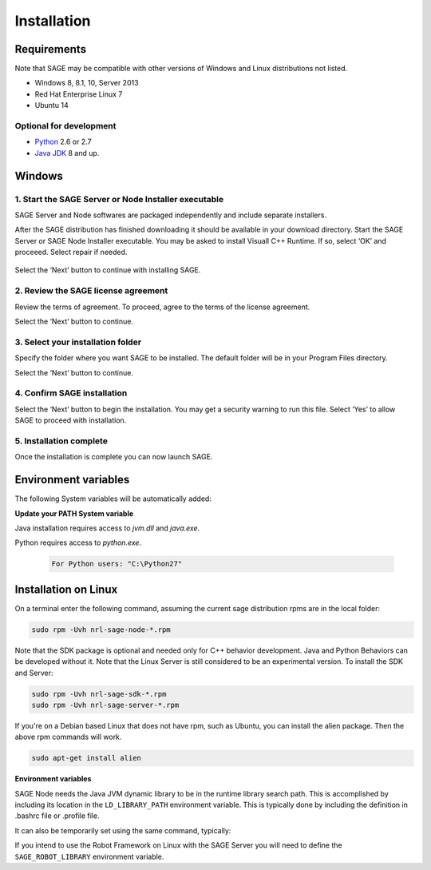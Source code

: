 Installation
==========================

.. _requirements-label:

Requirements
---------------------------

Note that SAGE may be compatible with other versions of Windows and Linux distributions not listed.


- Windows 8, 8.1, 10, Server 2013
- Red Hat Enterprise Linux 7
- Ubuntu 14


Optional for development
++++++++++++++++++++++++++++++++++++++++++++++++++++++

- `Python <https://www.python.org/downloads/>`_ 2.6 or 2.7
- `Java JDK <http://www.oracle.com/technetwork/java/javase/downloads/index.html>`_ 8 and up.



Windows
---------------------------

1. Start the SAGE Server or Node Installer executable
++++++++++++++++++++++++++++++++++++++++++++++++++++++

SAGE Server and Node softwares are packaged independently and include separate installers. 

After the SAGE distribution has finished downloading it should be available in your download directory. Start the SAGE Server or SAGE Node Installer executable. You may be asked to install Visuall C++ Runtime. If so, select ‘OK’ and proceeed. Select repair if needed.

.. figure::  _images/sage_installer_imgs/visual_c_install.png

Select the ‘Next’ button to continue with installing SAGE.

.. figure::  _images/sage_installer_imgs/setup_begin.png  


2. Review the SAGE license agreement 
++++++++++++++++++++++++++++++++++++++++++++++++++++++

Review the terms of agreement. To proceed, agree to the terms of the license agreement.

Select the ‘Next’ button to continue.

.. figure::  _images/sage_installer_imgs/setup_license.PNG   


3. Select your installation folder 
++++++++++++++++++++++++++++++++++++++++++++++++++++++

Specify the folder where you want SAGE to be installed. The default folder will be in your Program Files directory.

Select the ‘Next’ button to continue.

.. figure::  _images/sage_installer_imgs/setup_filePath.png   


4. Confirm SAGE installation
+++++++++++++++++++++++++++++++++++

Select the ‘Next’ button to begin the installation. You may get a security warning to run this file. Select ‘Yes’ to allow SAGE to proceed with installation.

.. figure::  _images/sage_installer_imgs/setup_ready.png  


5. Installation complete
+++++++++++++++++++++++++++

Once the installation is complete you can now launch SAGE.

.. figure::  _images/sage_installer_imgs/setup_complete.png    


.. _envvar-label:

Environment variables
---------------------------

The following System variables will be automatically added:

.. envvar::  SAGE_SERVER_HOME

	.. code-block:: bat
	
		C:\Program Files\NRL\SageServer

	
.. envvar::  SAGE_CLASSPATH

	.. code-block:: bat

		%SAGE_SERVER_HOME%;%SAGE_SERVER_HOME%\robotframework-2.9.2.jar;%SAGE_SERVER_HOME%\SageRemoteInterface.jar;%SAGE_SERVER_HOME%\SageJavaBehaviorInterface.jar

.. envvar::  SAGE_NODE_HOME

	.. code-block:: bat
	
		C:\Program Files\NRL\SageNode
		
**Update your PATH System variable**		
		
Java installation requires access to *jvm.dll* and *java.exe*.

.. envvar::  PATH

	.. code-block:: bat
	
		For Java JDK users: "C:\Program Files\Java\jdk1.8.0_xx\bin;C:\Program Files\Java\jdk1.8.0_xx\jre\bin\server"

Python requires access to *python.exe*.

	.. code-block:: bat
				
		For Python users: "C:\Python27"
	
		

.. _linux-install:

Installation on Linux
-----------------------------

On a terminal enter the following command, assuming the current sage distribution rpms are in the local folder:

.. code-block:: bat

	sudo rpm -Uvh nrl-sage-node-*.rpm

Note that the SDK package is optional and needed only for C++ behavior development. Java and Python Behaviors can be developed without it. Note that the Linux Server is still considered to be an experimental version. To install the SDK and Server:

.. code-block:: bat

	sudo rpm -Uvh nrl-sage-sdk-*.rpm
	sudo rpm -Uvh nrl-sage-server-*.rpm


If you're on a Debian based Linux that does not have rpm, such as Ubuntu, you can install the alien package. Then the above rpm commands will work.

.. code-block:: bat

	sudo apt-get install alien

**Environment variables**	

SAGE Node needs the Java JVM dynamic library to be in the runtime library search path. This is accomplished by including its location in the ``LD_LIBRARY_PATH`` environment variable. This is typically done by including the definition in .bashrc file or .profile file. 

It can also be temporarily set using the same command, typically:

.. envvar::  LD_LIBRARY_PATH

	.. code-block:: bat

		export LD_LIBRARY_PATH=$LD_LIBRARY_PATH:{JRE_HOME}/lib/amd64/server
		
If you intend to use the Robot Framework on Linux with the SAGE Server you will need to define the ``SAGE_ROBOT_LIBRARY`` environment variable.

.. envvar::  SAGE_ROBOT_LIBRARY

	.. code-block:: bat

		export SAGE_ROBOT_LIBRARY=SageRemoteInterface



